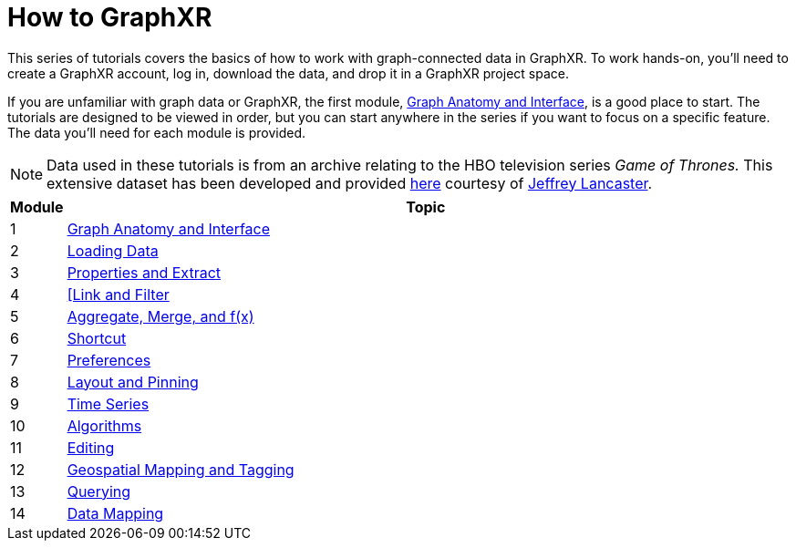 = How to GraphXR

This series of tutorials covers the basics of how to work with graph-connected data in GraphXR. To work hands-on, you'll need to create a GraphXR account, log in, download the data, and drop it in a GraphXR project space.

If you are unfamiliar with graph data or GraphXR, the first module, xref:./1-graph-anatomy-and-interface[Graph Anatomy and Interface], is a good place to start. The tutorials are designed to be viewed in order, but you can start anywhere in the series if you want to focus on a specific feature. The data you'll need for each module is provided.

NOTE: Data used in these tutorials is from an archive relating to the HBO television series _Game of Thrones._ This extensive dataset has been developed and provided https://jeffreylancaster.github.io/game-of-thrones/[here] courtesy of https://www.jeffreylancaster.com[Jeffrey Lancaster].

[cols="1,13"]
|===
| *Module* | *Topic*

| 1
| xref:./1-graph-anatomy-and-interface.adoc[Graph Anatomy and Interface]

| 2
| xref:./2-loading-data.adoc[Loading Data]

| 3
| xref:./3-properties-and-extract.adoc[Properties and Extract]

| 4
| xref:./4-link-and-filter.adoc[[Link and Filter]

| 5
| xref:./5-aggregate-merge-and-fx.adoc[Aggregate, Merge, and f(x)]

| 6
| xref:./6-shortcut.adoc[Shortcut]

| 7
| xref:./7-preferences.adoc[Preferences]

| 8
| xref:./8-layout-and-pinning.adoc[Layout and Pinning]

| 9
| xref:./9-time-series.adoc[Time Series]

| 10
| xref:./10-algorithms.adoc[Algorithms]

| 11
| xref:./11-editing.adoc[Editing]

| 12
| xref:./12-geospatial-mapping-and-tagging.adoc[Geospatial Mapping and Tagging]

| 13
| xref:./13-query-expand-and-search.adoc[Querying]

| 14
| xref:./14-data-mapping.adoc[Data Mapping]
|===
